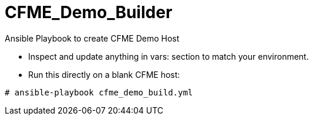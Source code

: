 # CFME_Demo_Builder

Ansible Playbook to create CFME Demo Host

* Inspect and update anything in vars: section to match your environment.
* Run this directly on a blank CFME host:

----
# ansible-playbook cfme_demo_build.yml
----
